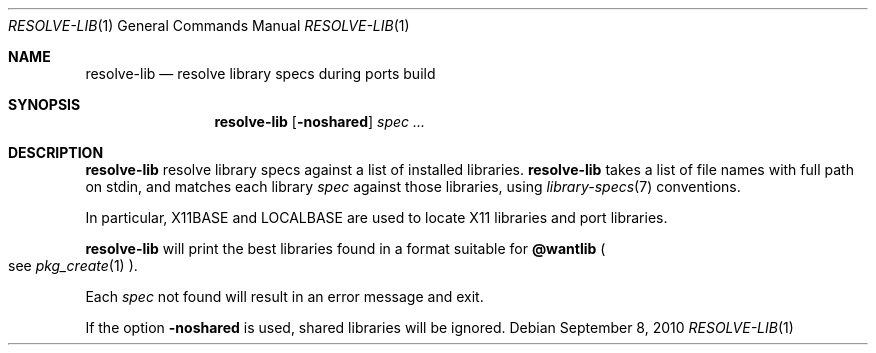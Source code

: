 .\"	$OpenBSD: resolve-lib.1,v 1.2 2010/09/08 19:23:56 schwarze Exp $
.\"
.\" Copyright (c) 2010 Marc Espie <espie@openbsd.org>
.\"
.\" Permission to use, copy, modify, and distribute this software for any
.\" purpose with or without fee is hereby granted, provided that the above
.\" copyright notice and this permission notice appear in all copies.
.\"
.\" THE SOFTWARE IS PROVIDED "AS IS" AND THE AUTHOR DISCLAIMS ALL WARRANTIES
.\" WITH REGARD TO THIS SOFTWARE INCLUDING ALL IMPLIED WARRANTIES OF
.\" MERCHANTABILITY AND FITNESS. IN NO EVENT SHALL THE AUTHOR BE LIABLE FOR
.\" ANY SPECIAL, DIRECT, INDIRECT, OR CONSEQUENTIAL DAMAGES OR ANY DAMAGES
.\" WHATSOEVER RESULTING FROM LOSS OF USE, DATA OR PROFITS, WHETHER IN AN
.\" ACTION OF CONTRACT, NEGLIGENCE OR OTHER TORTIOUS ACTION, ARISING OUT OF
.\" OR IN CONNECTION WITH THE USE OR PERFORMANCE OF THIS SOFTWARE.
.\"
.Dd $Mdocdate: September 8 2010 $
.Dt RESOLVE-LIB 1
.Os
.Sh NAME
.Nm resolve-lib
.Nd resolve library specs during ports build
.Sh SYNOPSIS
.Nm resolve-lib
.Op Fl noshared
.Ar spec ...
.Sh DESCRIPTION
.Nm
resolve library specs against a list of installed libraries.
.Nm
takes a list of file names with full path on stdin,
and matches each library
.Ar spec
against those libraries,
using
.Xr library-specs 7
conventions.
.Pp
In particular,
.Ev X11BASE
and
.Ev LOCALBASE
are used to locate X11 libraries and port libraries.
.Pp
.Nm
will print the best libraries found in a format suitable for
.Cm @wantlib
.Po
see
.Xr pkg_create 1
.Pc .
.Pp
Each
.Ar spec
not found will result in an error message and exit.
.Pp
If the option
.Fl noshared
is used, shared libraries will be ignored.
